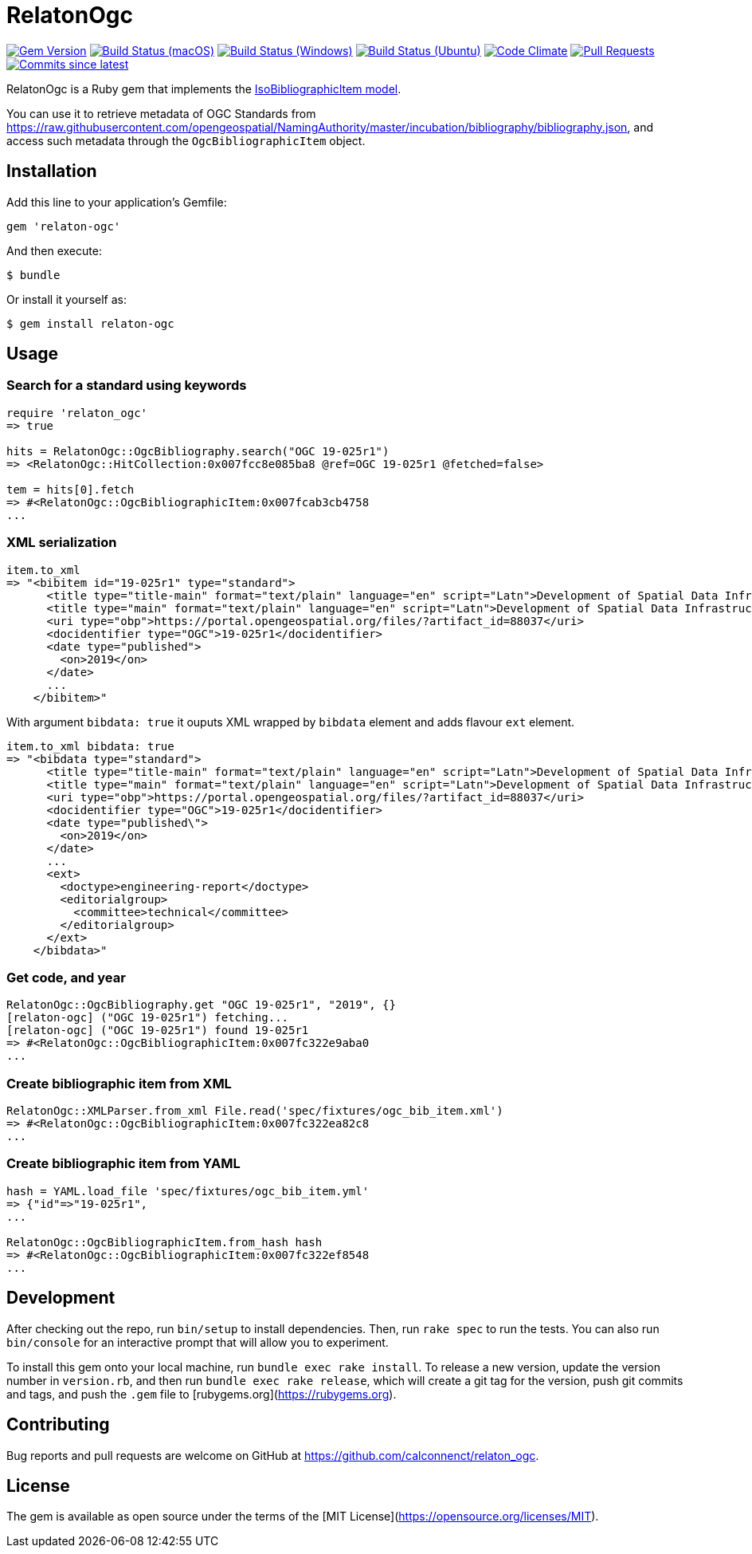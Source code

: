 = RelatonOgc

image:https://img.shields.io/gem/v/relaton-ogc.svg["Gem Version", link="https://rubygems.org/gems/relaton-ogc"]
image:https://github.com/relaton/relaton-ogc/workflows/macos/badge.svg["Build Status (macOS)", link="https://github.com/relaton/relaton-ogc/actions?workflow=macos"]
image:https://github.com/relaton/relaton-ogc/workflows/windows/badge.svg["Build Status (Windows)", link="https://github.com/relaton/relaton-ogc/actions?workflow=windows"]
image:https://github.com/relaton/relaton-ogc/workflows/ubuntu/badge.svg["Build Status (Ubuntu)", link="https://github.com/relaton/relaton-ogc/actions?workflow=ubuntu"]
image:https://codeclimate.com/github/relaton/relaton-ogc/badges/gpa.svg["Code Climate", link="https://codeclimate.com/github/relaton/relaton-ogc"]
image:https://img.shields.io/github/issues-pr-raw/relaton/relaton-ogc.svg["Pull Requests", link="https://github.com/relaton/relaton-ogc/pulls"]
image:https://img.shields.io/github/commits-since/relaton/relaton-ogc/latest.svg["Commits since latest",link="https://github.com/relaton/relaton-ogc/releases"]

RelatonOgc is a Ruby gem that implements the https://github.com/metanorma/metanorma-model-iso#iso-bibliographic-item[IsoBibliographicItem model].

You can use it to retrieve metadata of OGC Standards from https://raw.githubusercontent.com/opengeospatial/NamingAuthority/master/incubation/bibliography/bibliography.json, and access such metadata through the `OgcBibliographicItem` object.

== Installation

Add this line to your application's Gemfile:

[source,ruby]
----
gem 'relaton-ogc'
----

And then execute:

    $ bundle

Or install it yourself as:

    $ gem install relaton-ogc

== Usage

=== Search for a standard using keywords

[source,ruby]
----
require 'relaton_ogc'
=> true

hits = RelatonOgc::OgcBibliography.search("OGC 19-025r1")
=> <RelatonOgc::HitCollection:0x007fcc8e085ba8 @ref=OGC 19-025r1 @fetched=false>

tem = hits[0].fetch
=> #<RelatonOgc::OgcBibliographicItem:0x007fcab3cb4758
...
----

=== XML serialization
[source,ruby]
----
item.to_xml
=> "<bibitem id="19-025r1" type="standard">
      <title type="title-main" format="text/plain" language="en" script="Latn">Development of Spatial Data Infrastructures for Marine Data Management</title>
      <title type="main" format="text/plain" language="en" script="Latn">Development of Spatial Data Infrastructures for Marine Data Management</title>
      <uri type="obp">https://portal.opengeospatial.org/files/?artifact_id=88037</uri>
      <docidentifier type="OGC">19-025r1</docidentifier>
      <date type="published">
        <on>2019</on>
      </date>
      ...
    </bibitem>"
----
With argument `bibdata: true` it ouputs XML wrapped by `bibdata` element and adds flavour `ext` element.
[source,ruby]
----
item.to_xml bibdata: true
=> "<bibdata type="standard">
      <title type="title-main" format="text/plain" language="en" script="Latn">Development of Spatial Data Infrastructures for Marine Data Management</title>
      <title type="main" format="text/plain" language="en" script="Latn">Development of Spatial Data Infrastructures for Marine Data Management</title>
      <uri type="obp">https://portal.opengeospatial.org/files/?artifact_id=88037</uri>
      <docidentifier type="OGC">19-025r1</docidentifier>
      <date type="published\">
        <on>2019</on>
      </date>
      ...
      <ext>
        <doctype>engineering-report</doctype>
        <editorialgroup>
          <committee>technical</committee>
        </editorialgroup>
      </ext>
    </bibdata>"
----

=== Get code, and year
[source,ruby]
----
RelatonOgc::OgcBibliography.get "OGC 19-025r1", "2019", {}
[relaton-ogc] ("OGC 19-025r1") fetching...
[relaton-ogc] ("OGC 19-025r1") found 19-025r1
=> #<RelatonOgc::OgcBibliographicItem:0x007fc322e9aba0
...
----

=== Create bibliographic item from XML
[source,ruby]
----
RelatonOgc::XMLParser.from_xml File.read('spec/fixtures/ogc_bib_item.xml')
=> #<RelatonOgc::OgcBibliographicItem:0x007fc322ea82c8
...
----

=== Create bibliographic item from YAML
[source,ruby]
----
hash = YAML.load_file 'spec/fixtures/ogc_bib_item.yml'
=> {"id"=>"19-025r1",
...

RelatonOgc::OgcBibliographicItem.from_hash hash
=> #<RelatonOgc::OgcBibliographicItem:0x007fc322ef8548
...
----

== Development

After checking out the repo, run `bin/setup` to install dependencies. Then, run `rake spec` to run the tests. You can also run `bin/console` for an interactive prompt that will allow you to experiment.

To install this gem onto your local machine, run `bundle exec rake install`. To release a new version, update the version number in `version.rb`, and then run `bundle exec rake release`, which will create a git tag for the version, push git commits and tags, and push the `.gem` file to [rubygems.org](https://rubygems.org).

== Contributing

Bug reports and pull requests are welcome on GitHub at https://github.com/calconnenct/relaton_ogc.

== License

The gem is available as open source under the terms of the [MIT License](https://opensource.org/licenses/MIT).
